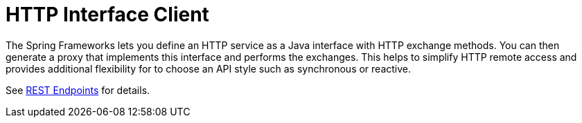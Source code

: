 [[webflux-http-interface-client]]
= HTTP Interface Client

The Spring Frameworks lets you define an HTTP service as a Java interface with HTTP
exchange methods. You can then generate a proxy that implements this interface and
performs the exchanges. This helps to simplify HTTP remote access and provides additional
flexibility for to choose an API style such as synchronous or reactive.

See xref:integration/rest-clients.adoc#rest-http-interface[REST Endpoints] for details.

